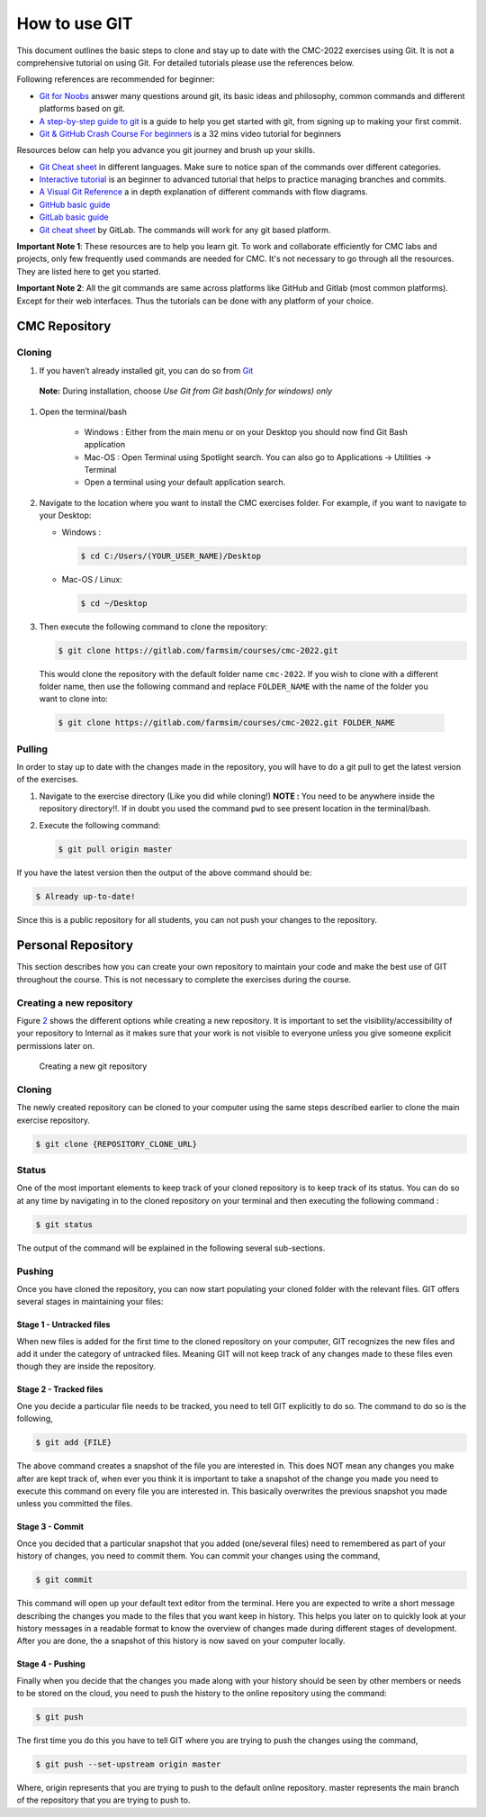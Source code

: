 .. _sec:git:

How to use GIT
==============

This document outlines the basic steps to clone and stay up to date with
the CMC-2022 exercises using Git. It is not a comprehensive tutorial on
using Git. For detailed tutorials please use the references below.

Following references are recommended for beginner:

-  `Git for Noobs <https://towardsdatascience.com/git-for-noobs-7a846ce98c9a>`__ answer many questions around git, its basic ideas and philosophy, common commands and different platforms based on git. 
-  `A step-by-step guide to git <https://opensource.com/article/18/1/step-step-guide-git>`__ is a guide to help you get started with git, from signing up to making your first commit. 
-   `Git & GitHub Crash Course For beginners <https://www.youtube.com/watch?v=SWYqp7iY_Tc&ab_channel=TraversyMedia>`__ is a 32 mins video tutorial for beginners


Resources below can help you advance you git journey and brush up your skills.

-  `Git Cheat sheet <http://ndpsoftware.com/git-cheatsheet.html>`__ in different languages. Make sure to notice span of the commands over different categories. 
-  `Interactive tutorial <https://learngitbranching.js.org>`__ is an beginner to advanced tutorial that helps to practice managing branches and commits. 
-  `A Visual Git Reference <https://marklodato.github.io/visual-git-guide/index-en.html>`__ a in depth explanation of different commands with flow diagrams.
-  `GitHub basic guide <https://try.github.io/levels/1/challenges/1>`__
-  `GitLab basic guide <https://docs.gitlab.com/ee/gitlab-basics/>`__
- `Git cheat sheet <https://about.gitlab.com/images/press/git-cheat-sheet.pdf>`__ by GitLab. The commands will work for any git based platform. 

..
 ## comment mark
   -  `git-guide <http://rogerdudler.github.io/git-guide/>`__
 ## 


**Important Note 1**: These resources are to help you learn git. To work and collaborate efficiently for CMC labs and projects, only few frequently used commands are needed for CMC. It's not necessary to go through all the resources. They are listed here to get you started.

**Important Note 2**: All the git commands are same across platforms like GitHub and Gitlab (most common platforms). Except for their web interfaces. Thus the tutorials can be done with any platform of your choice. 

.. _sec:git_cloning:

CMC Repository
++++++++++++++

Cloning
-------


1.  If you haven’t already installed git, you can do so from
    `Git <https://git-scm.com/download/>`__

   **Note:** During installation, choose *Use Git from Git bash(Only for windows) only*

1. Open the terminal/bash

     - Windows : Either from the main menu or on your Desktop you
       should now find Git Bash application

     - Mac-OS : Open Terminal using Spotlight search. You can also go to Applications -> Utilities -> Terminal

     - Open a terminal using your default application search.

2.  Navigate to the location where you want to install the CMC exercises
    folder. For example, if you want to navigate to your Desktop:

    - Windows :

      .. code:: bash

                $ cd C:/Users/(YOUR_USER_NAME)/Desktop

    - Mac-OS / Linux:

      .. code:: bash

                $ cd ~/Desktop

3.  Then execute the following command to clone the repository:

    .. code:: bash

              $ git clone https://gitlab.com/farmsim/courses/cmc-2022.git

   This would clone the repository with the default folder name
   ``cmc-2022``. If you wish to clone with a different folder name, then use
   the following command and replace ``FOLDER_NAME`` with the name of
   the folder you want to clone into:

   .. code:: bash

             $ git clone https://gitlab.com/farmsim/courses/cmc-2022.git FOLDER_NAME

Pulling
-------

In order to stay up to date with the changes made in the repository, you
will have to do a git pull to get the latest version of the exercises.


1.  Navigate to the exercise directory (Like you did while cloning!)
    **NOTE :** You need to be anywhere inside the repository directory!!. If in doubt you used the command ``pwd`` to see present location in the terminal/bash.

2.  Execute the following command:

    .. code:: bash

              $ git pull origin master

If you have the latest version then the output of the above command
should be:

.. code:: bash

          $ Already up-to-date!

Since this is a public repository for all students, you can not push
your changes to the repository.

.. _sec:git_creat-new-repos:

Personal Repository
+++++++++++++++++++

This section describes how you can create your own repository to
maintain your code and make the best use of GIT throughout the course.
This is not necessary to complete the exercises during the course.

.. _sec:git_creat-new-repos-1:

Creating a new repository
-------------------------

Figure `2 <#fig:git-create-repo>`__ shows the different options while
creating a new repository. It is important to set the
visibility/accessibility of your repository to Internal as it makes sure
that your work is not visible to everyone unless you give someone
explicit permissions later on.

.. figure:: figures/GIT-RepositoryCreation.png
   :alt: Creating a new git repository
   :name: fig:git-create-repo

   Creating a new git repository

.. _sec:git_personal-cloning:

Cloning
-------

The newly created repository can be cloned to your computer using the
same steps described earlier to clone the main exercise repository.

.. code:: bash

   $ git clone {REPOSITORY_CLONE_URL}

.. _sec:git_personal-status:

Status
------

One of the most important elements to keep track of your cloned
repository is to keep track of its status. You can do so at any time by
navigating in to the cloned repository on your terminal and then
executing the following command :

.. code:: bash

   $ git status

The output of the command will be explained in the following several
sub-sections.

.. _sec:git_personal_push:

Pushing
-------

Once you have cloned the repository, you can now start populating your
cloned folder with the relevant files. GIT offers several stages in
maintaining your files:

.. _sec:git_personal-untracked-files:

Stage 1 - Untracked files
~~~~~~~~~~~~~~~~~~~~~~~~~

When new files is added for the first time to the cloned repository on
your computer, GIT recognizes the new files and add it under the
category of untracked files. Meaning GIT will not keep track of any
changes made to these files even though they are inside the repository.

.. _sec:git_stage-2-tracked:

Stage 2 - Tracked files
~~~~~~~~~~~~~~~~~~~~~~~

One you decide a particular file needs to be tracked, you need to tell
GIT explicitly to do so. The command to do so is the following,

.. code:: bash

   $ git add {FILE}

The above command creates a snapshot of the file you are interested in.
This does NOT mean any changes you make after are kept track of, when
ever you think it is important to take a snapshot of the change you made
you need to execute this command on every file you are interested in.
This basically overwrites the previous snapshot you made unless you
committed the files.

.. _sec:git_stage-3-commit:

Stage 3 - Commit
~~~~~~~~~~~~~~~~

Once you decided that a particular snapshot that you added (one/several
files) need to remembered as part of your history of changes, you need
to commit them. You can commit your changes using the command,

.. code:: bash

   $ git commit

This command will open up your default text editor from the terminal.
Here you are expected to write a short message describing the changes
you made to the files that you want keep in history. This helps you
later on to quickly look at your history messages in a readable format
to know the overview of changes made during different stages of
development. After you are done, the a snapshot of this history is now
saved on your computer locally.

.. _sec:git_stage-4-pushing:

Stage 4 - Pushing
~~~~~~~~~~~~~~~~~

Finally when you decide that the changes you made along with your
history should be seen by other members or needs to be stored on the
cloud, you need to push the history to the online repository using the
command:

.. code:: bash

   $ git push

The first time you do this you have to tell GIT where you are trying to
push the changes using the command,

.. code:: bash

   $ git push --set-upstream origin master

Where, origin represents that you are trying to push to the default
online repository. master represents the main branch of the repository
that you are trying to push to.
